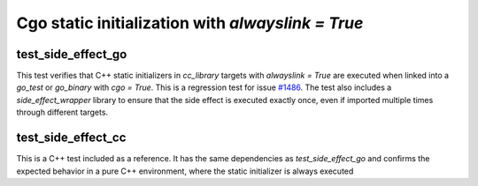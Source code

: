 .. _#1486 : https://github.com/bazel-contrib/rules_go/issues/1486

Cgo static initialization with `alwayslink = True`
===================================================

test_side_effect_go
-------------------

This test verifies that C++ static initializers in `cc_library` targets with `alwayslink = True` are
executed when linked into a `go_test` or `go_binary` with `cgo = True`. This is a regression test
for issue `#1486`_. The test also includes a `side_effect_wrapper` library to ensure that the side
effect is executed exactly once, even if imported multiple times through different targets.

test_side_effect_cc
-------------------
This is a C++ test included as a reference. It has the same dependencies as `test_side_effect_go`
and confirms the expected behavior in a pure C++ environment, where the static initializer is always
executed
